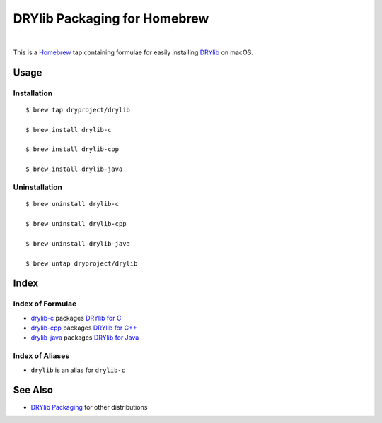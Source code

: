 *****************************
DRYlib Packaging for Homebrew
*****************************

.. image:: https://img.shields.io/badge/license-Public%20Domain-blue.svg
   :alt: Project license
   :target: https://unlicense.org

|

This is a `Homebrew <https://brew.sh/>`__ tap containing formulae for easily
installing `DRYlib <https://drylib.org/>`__ on macOS.

Usage
=====

Installation
------------

::

   $ brew tap dryproject/drylib

   $ brew install drylib-c

   $ brew install drylib-cpp

   $ brew install drylib-java

Uninstallation
--------------

::

   $ brew uninstall drylib-c

   $ brew uninstall drylib-cpp

   $ brew uninstall drylib-java

   $ brew untap dryproject/drylib

Index
=====

Index of Formulae
-----------------

- `drylib-c
  <https://github.com/dryproject/homebrew-drylib/blob/master/Formula/drylib-c.rb>`__
  packages `DRYlib for C <https://drylib.org/c.html>`__

- `drylib-cpp
  <https://github.com/dryproject/homebrew-drylib/blob/master/Formula/drylib-cpp.rb>`__
  packages `DRYlib for C++ <https://drylib.org/cpp.html>`__

- `drylib-java
  <https://github.com/dryproject/homebrew-drylib/blob/master/Formula/drylib-java.rb>`__
  packages `DRYlib for Java <https://drylib.org/java.html>`__

Index of Aliases
----------------

- ``drylib`` is an alias for ``drylib-c``

See Also
========

- `DRYlib Packaging <https://github.com/dryproject/drylib-packaging>`__
  for other distributions
